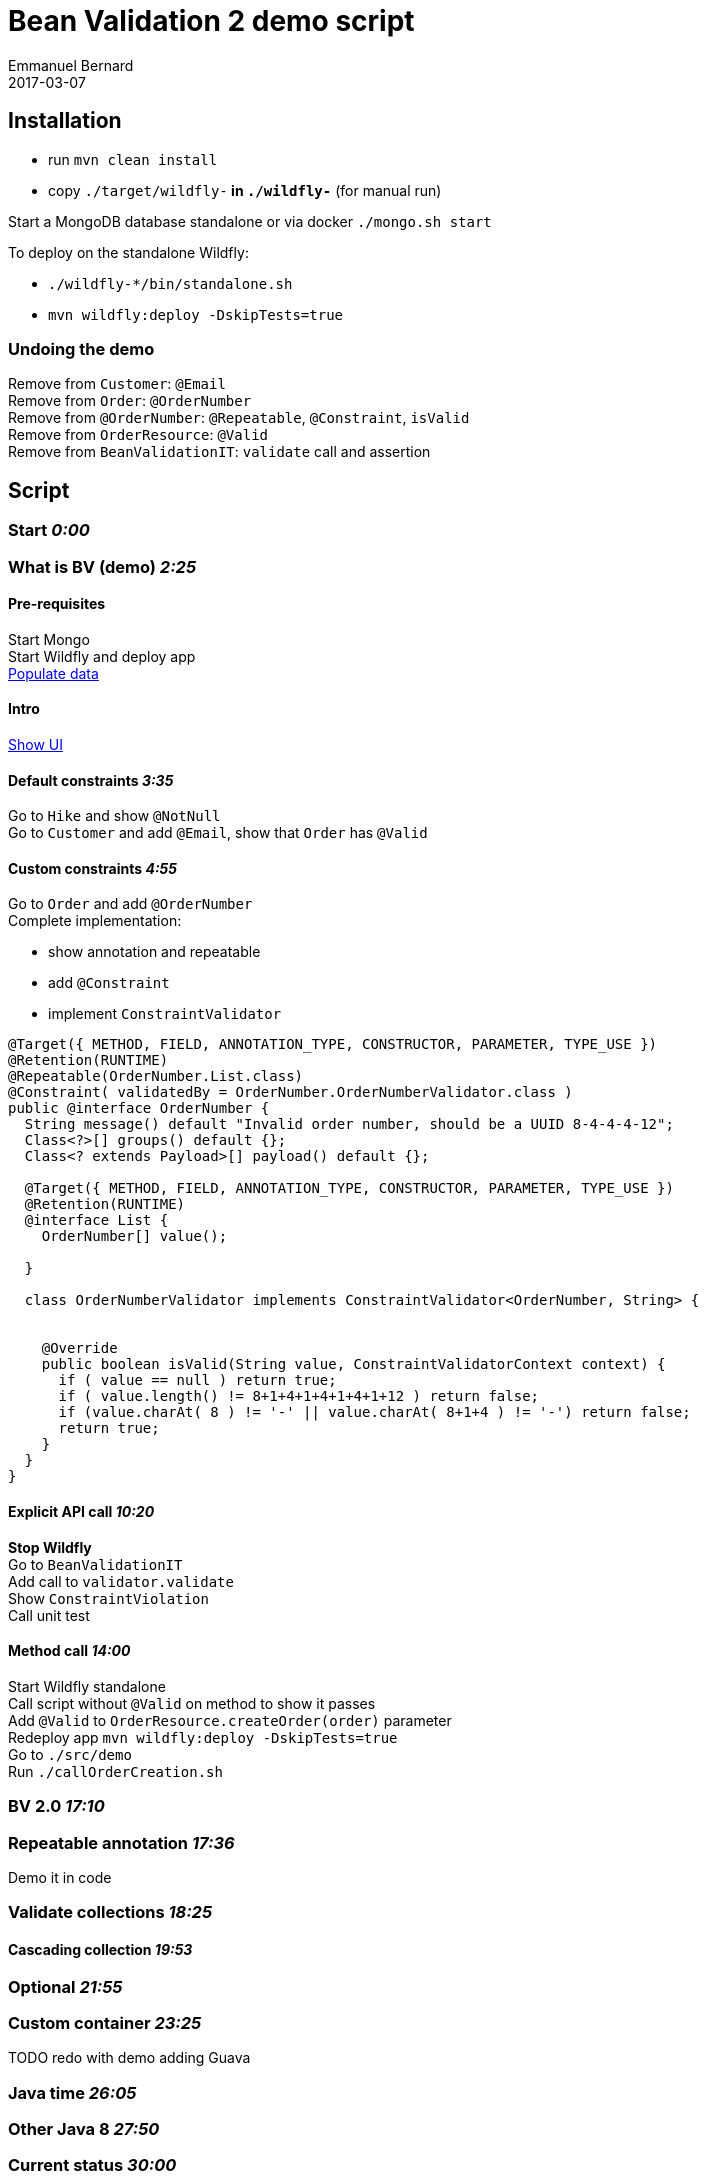 = Bean Validation 2 demo script
Emmanuel Bernard
2017-03-07
:hardbreaks:

== Installation

* run `mvn clean install`
* copy `./target/wildfly-*` in `./wildfly-*` (for manual run)

Start a MongoDB database standalone or via docker `./mongo.sh start`

To deploy on the standalone Wildfly:

* `./wildfly-*/bin/standalone.sh`
* `mvn wildfly:deploy -DskipTests=true`

=== Undoing the demo

Remove from `Customer`: `@Email`
Remove from `Order`: `@OrderNumber`
Remove from `@OrderNumber`: `@Repeatable`, `@Constraint`, `isValid`
Remove from `OrderResource`: `@Valid`
Remove from `BeanValidationIT`: `validate` call and assertion

== Script

=== Start _0:00_

=== What is BV (demo) _2:25_

==== Pre-requisites

Start Mongo
Start Wildfly and deploy app
http://localhost:8080/hibernate-ogm-hiking-demo-1.0-SNAPSHOT/hiking-manager/admin/populate/[Populate data]

==== Intro

http://localhost:8080/hibernate-ogm-hiking-demo-1.0-SNAPSHOT/hikes.html[Show UI]

==== Default constraints _3:35_

Go to `Hike` and show `@NotNull`
Go to `Customer` and add `@Email`, show that `Order` has `@Valid`

==== Custom constraints _4:55_

Go to `Order` and add `@OrderNumber`
Complete implementation:

* show annotation and repeatable
* add `@Constraint`
* implement `ConstraintValidator`

[source,java]
----
@Target({ METHOD, FIELD, ANNOTATION_TYPE, CONSTRUCTOR, PARAMETER, TYPE_USE })
@Retention(RUNTIME)
@Repeatable(OrderNumber.List.class)
@Constraint( validatedBy = OrderNumber.OrderNumberValidator.class )
public @interface OrderNumber {
  String message() default "Invalid order number, should be a UUID 8-4-4-4-12";
  Class<?>[] groups() default {};
  Class<? extends Payload>[] payload() default {};

  @Target({ METHOD, FIELD, ANNOTATION_TYPE, CONSTRUCTOR, PARAMETER, TYPE_USE })
  @Retention(RUNTIME)
  @interface List {
    OrderNumber[] value();

  }

  class OrderNumberValidator implements ConstraintValidator<OrderNumber, String> {


    @Override
    public boolean isValid(String value, ConstraintValidatorContext context) {
      if ( value == null ) return true;
      if ( value.length() != 8+1+4+1+4+1+4+1+12 ) return false;
      if (value.charAt( 8 ) != '-' || value.charAt( 8+1+4 ) != '-') return false;
      return true;
    }
  }
}
----

==== Explicit API call _10:20_

*Stop Wildfly*
Go to `BeanValidationIT`
Add call to `validator.validate`
Show `ConstraintViolation`
Call unit test

==== Method call _14:00_

Start Wildfly standalone
Call script without `@Valid` on method to show it passes
Add `@Valid` to `OrderResource.createOrder(order)` parameter
Redeploy app `mvn wildfly:deploy -DskipTests=true`
Go to `./src/demo`
Run `./callOrderCreation.sh`

=== BV 2.0 _17:10_

=== Repeatable annotation _17:36_

Demo it in code

=== Validate collections _18:25_

==== Cascading collection _19:53_

=== Optional _21:55_

=== Custom container _23:25_

TODO redo with demo adding Guava

=== Java time _26:05_

=== Other Java 8 _27:50_

=== Current status _30:00_

=== Everything is open _30:38_

=== HV specifics

=== Q&A _33:22

=== End _33:50_
